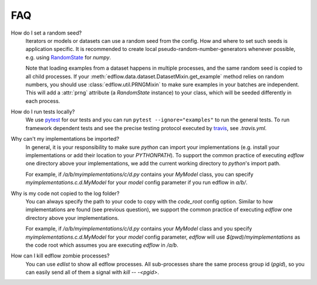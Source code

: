 
FAQ
=====

How do I set a random seed?
   Iterators or models or datasets can use a random seed from
   the config. How and where to set such seeds is application
   specific. It is recommended to create local pseudo-random-number-generators
   whenever possible, e.g. using `RandomState
   <https://docs.scipy.org/doc/numpy/reference/generated/numpy.random.RandomState.html>`_
   for `numpy`.

   Note that loading examples from a dataset happens in multiple processes, and
   the same random seed is copied to all child processes. If your
   :meth:`edflow.data.dataset.DatasetMixin.get_example` method relies on random
   numbers, you should use :class:`edflow.util.PRNGMixin` to make sure examples
   in your batches are independent. This will add a :attr:`prng` attribute (a
   `RandomState` instance) to your class, which will be seeded differently in
   each process.

How do I run tests locally?
   We use `pytest <https://docs.pytest.org/en/latest/>`_ for our tests and you
   can run ``pytest --ignore="examples"`` to run the general tests. To run
   framework dependent tests and see the precise testing protocol executed by
   `travis <https://travis-ci.org/>`_, see `.travis.yml`.

Why can't my implementations be imported?
   In general, it is your responsibility to make sure `python` can import your
   implementations (e.g. install your implementations or add their location to
   your `PYTHONPATH`). To support the common practice of executing `edflow` one
   directory above your implementations, we add the current working directory
   to `python`'s import path.

   For example, if `/a/b/myimplementations/c/d.py` contains your `MyModel`
   class, you can specify `myimplementations.c.d.MyModel` for your `model`
   config parameter if you run edflow in `a/b/`.

Why is my code not copied to the log folder?
   You can always specify the path to your code to copy with the `code_root`
   config option. Similar to how implementations are found (see previous
   question), we support the common practice of executing `edflow` one
   directory above your implementations.

   For example, if `/a/b/myimplementations/c/d.py` contains your `MyModel`
   class and you specify `myimplementations.c.d.MyModel` for your `model`
   config parameter, `edflow` will use `$(pwd)/myimplementations` as the code
   root which assumes you are executing `edflow` in `/a/b`.

How can I kill edflow zombie processes?
   You can use `edlist` to show all edflow processes. All sub-processes share
   the same process group id (`pgid`), so you can easily send all of them a
   signal with `kill -- -<pgid>`.
